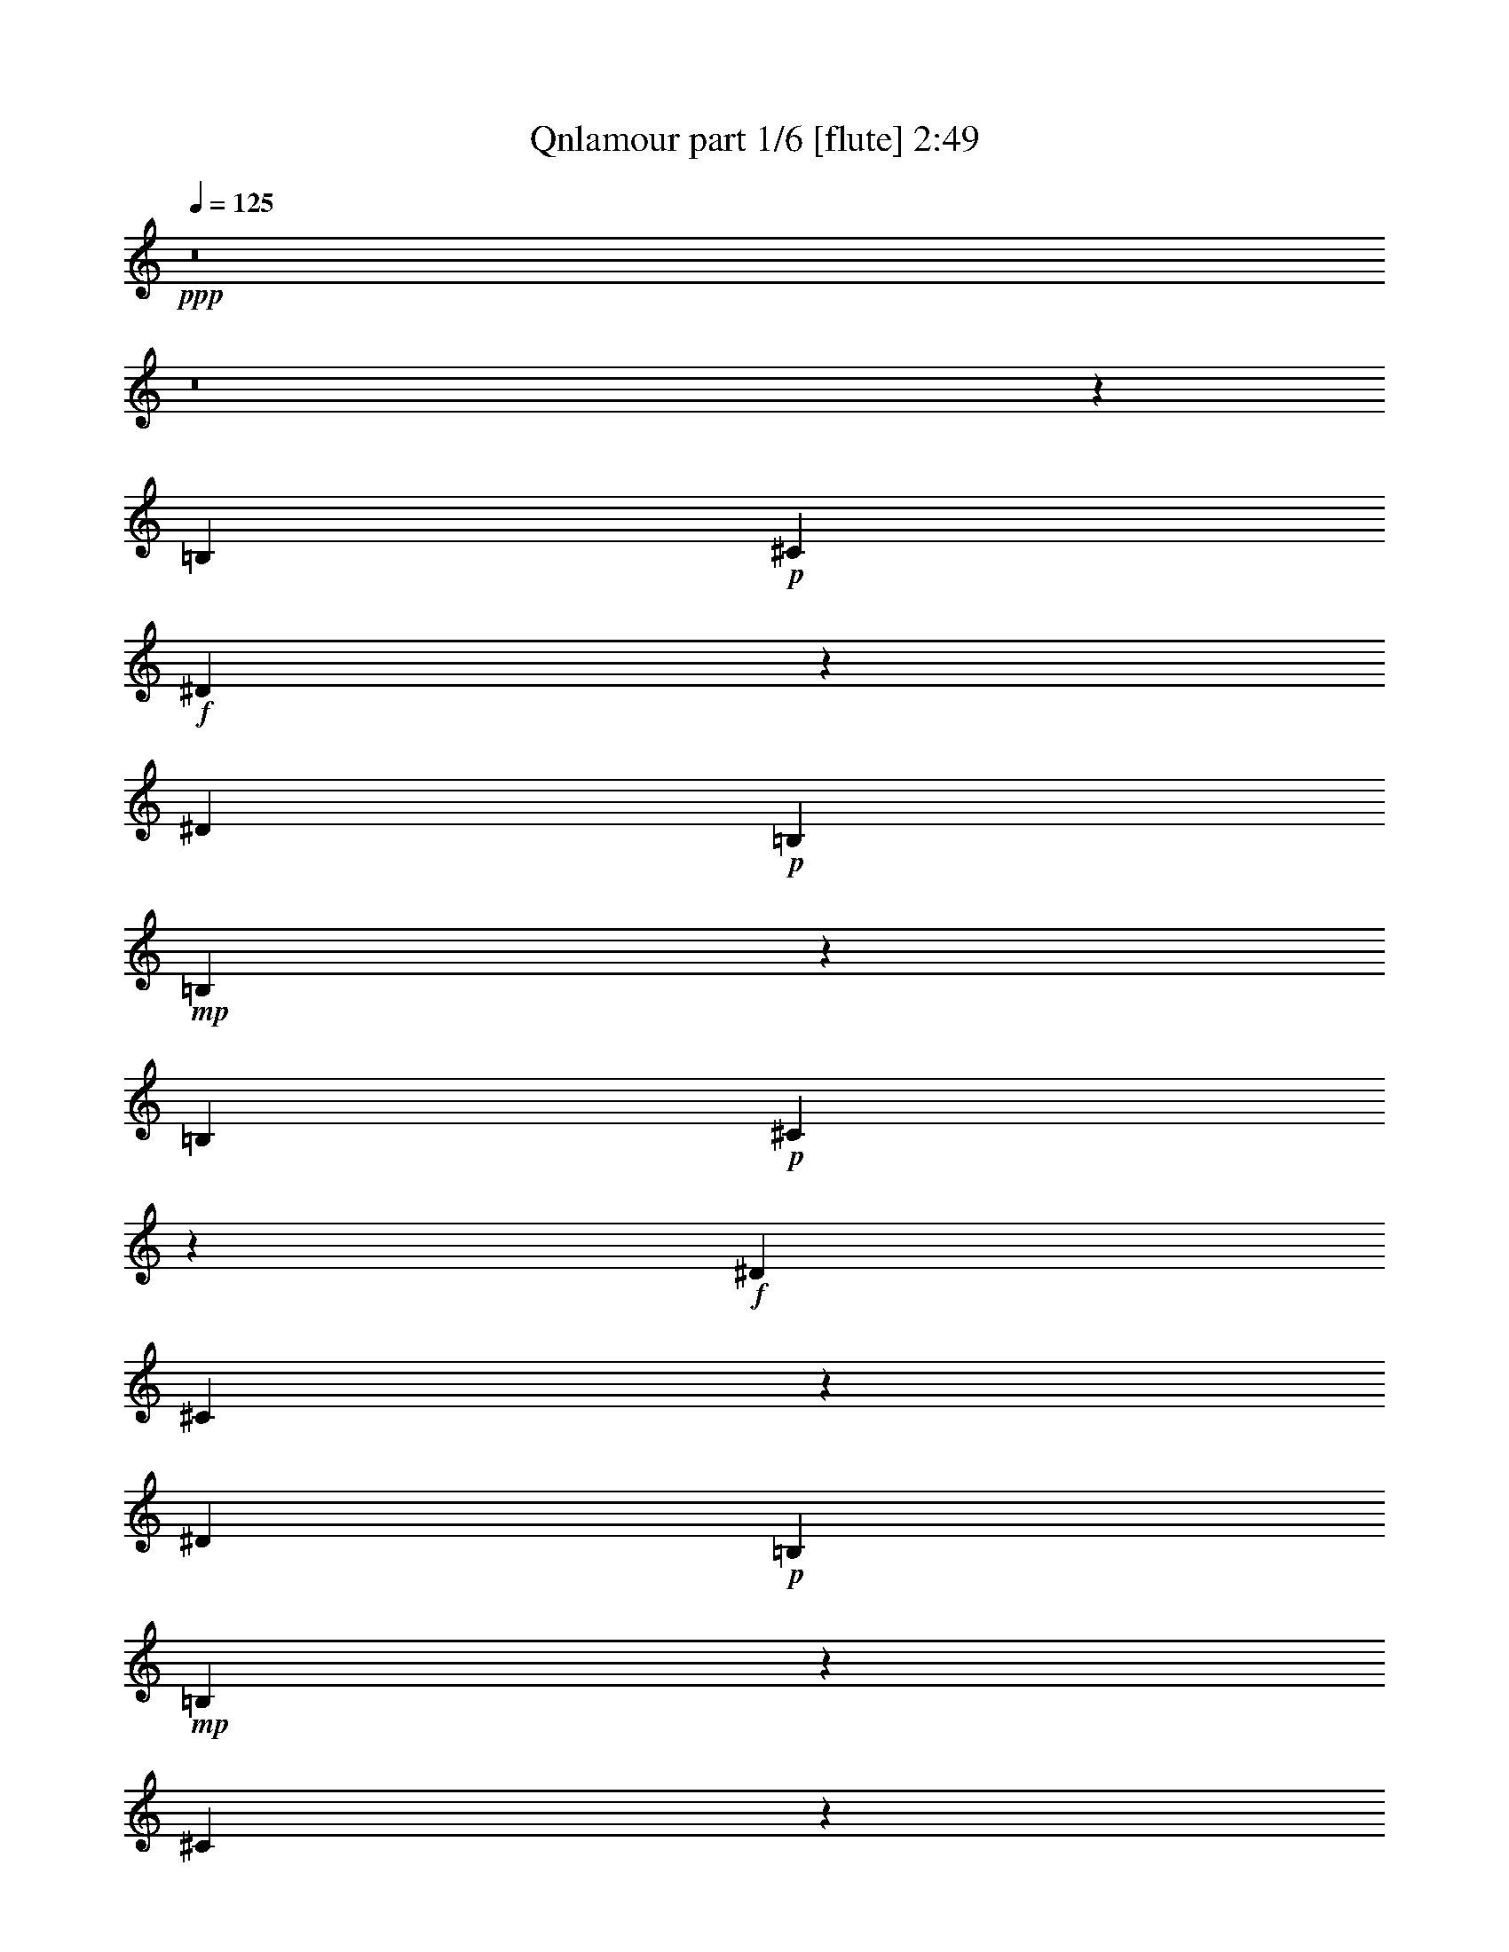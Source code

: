 % Produced with Bruzo's Transcoding Environment
% Transcribed by  Bruzo

X:1
T:  Qnlamour part 1/6 [flute] 2:49
Z: Transcribed with BruTE 64
L: 1/4
Q: 125
K: C
+ppp+
z8
z8
z14025/7192
[=B,6903/14384]
+p+
[^C3227/7192]
+f+
[^D19725/14384]
z3495/7192
[^D3227/7192]
+p+
[=B,3227/7192]
+mp+
[=B,33143/14384]
z1673/1798
[=B,3227/7192]
+p+
[^C6233/14384]
z1781/3596
+f+
[^D3227/7192]
[^C229/464]
z6259/14384
[^D3227/7192]
+p+
[=B,26715/14384]
+mp+
[=B,6357/7192]
z20455/14384
[^C6515/14384]
z6393/14384
[^C13385/14384]
z3213/7192
[^C863/1798]
[=E3227/7192]
[^D6287/14384]
z3535/7192
+p+
[^C26193/14384]
z436/899
+mp+
[^C6401/7192]
z3505/7192
[^C3227/7192]
+f+
[^C3157/7192]
z7043/14384
[^C3227/7192]
+mp+
[=B,3227/7192]
+p+
[^C20141/7192]
z16255/7192
+mp+
[=B,863/1798]
[^C3227/7192]
+f+
[^D19811/14384]
[^C3227/7192]
+mp+
[^D6979/14384]
z6379/14384
+p+
[=B,19735/7192]
z441/899
+f+
[^D6429/14384]
z209/464
[^D26715/14384]
+ff+
[^D3227/7192]
+mp+
[=B,1775/3596]
z3129/7192
[=B,16649/7192]
z12779/14384
+f+
[^C6903/14384]
+mp+
[^D3227/7192]
+f+
[=E3355/3596]
z799/1798
+ff+
[^D6903/14384]
+mp+
[=E3227/3596]
+p+
[^C33169/14384]
+f+
[^C3227/7192]
[^C6643/7192]
z225/464
+p+
[^C3227/7192]
+f+
[^C3227/7192]
+mp+
[=B,7087/14384]
z6271/14384
[=B,19789/7192]
z16607/7192
[^D3227/7192]
[^D6903/14384]
+f+
[^D3235/7192]
z111/248
+mp+
[^D863/1798]
+ff+
[^A3227/7192]
+mp+
[^G25163/7192]
z1547/1798
+f+
[^D5821/14384]
[^D3135/3596]
+p+
[^D6271/14384]
+mp+
[=G3135/7192]
+f+
[^A3135/7192]
+ff+
[^G3095/7192]
z219/496
+mp+
[^F3135/7192]
[^G25137/14384]
z605/464
[^G3135/7192]
+f+
[^G3135/7192]
+ff+
[^G12541/14384]
+f+
[^G1455/3596]
+fff+
[^F3041/7192]
z6459/14384
+f+
[^F31299/14384]
z25133/14384
+mp+
[^F3135/7192]
+f+
[^F51/58]
z6163/14384
+ff+
[^F3135/7192]
+f+
[=E18811/14384]
+mp+
[^F30787/14384]
z9463/7192
+f+
[^D3135/7192]
[^D3135/7192]
+ff+
[^D1573/3596]
z6249/14384
+f+
[^D3135/7192]
+fff+
[^A795/1798]
z1545/3596
+mp+
[^G1187/899]
z36991/14384
+f+
[^D3135/7192]
[^D6271/14384]
+ff+
[^D3135/3596]
[^D3135/7192]
[^A18811/14384]
+f+
[^G2363/899]
z1467/1798
[^G6185/14384]
[^G3093/7192]
+ff+
[^G695/1798]
z3181/7192
[^G3093/7192]
+fff+
[^A11725/14384]
z6383/14384
+f+
[^A36769/14384]
z11819/14384
[^A3093/7192]
[^A1567/3596]
z6103/14384
+fff+
[^A5737/14384]
[^c6185/14384]
+ff+
[=B3083/3596]
[^A41563/14384]
z399/496
+mp+
[=B5509/14384]
+f+
[=B1377/3596]
+ff+
[=B2979/7192]
+mp+
[^G351/899]
z5401/14384
+f+
[=B5733/7192]
[=B38871/14384]
z11603/14384
+mp+
[=B5509/14384]
+f+
[=B173/464]
z6103/14384
+ff+
[=B1377/3596]
+f+
[^A5509/14384]
[=B5733/7192]
[=B33445/14384]
z17029/14384
[^c2723/7192]
z5571/14384
+ff+
[^c2979/7192]
+f+
[^G347/899]
z5465/14384
[^c5733/7192]
+ff+
[^c33413/14384]
z17061/14384
+f+
[^c5509/14384]
+ff+
[^c5299/14384]
z6167/14384
[^c1377/3596]
[^c5509/14384]
[=B5733/7192]
+f+
[=B22639/7192]
[^A43841/14384]
z13507/14384
+p+
[=B,6953/14384]
[^C813/1798]
+f+
[^D33415/14384]
[^D6953/14384]
+p+
[=B,103/232]
z7071/14384
+mp+
[=B,4173/1798]
z873/1798
[=B,813/1798]
+p+
[^C6503/14384]
+f+
[^D6979/14384]
z6477/14384
[^C6953/14384]
[^D3385/3596]
z1605/3596
+p+
[=B,58/31]
+mp+
[=B,1677/1798]
z13497/14384
[^C6281/14384]
z7175/14384
[^C29/31]
[^C6339/14384]
z7117/14384
[=E813/1798]
[^D6953/14384]
+p+
[^C27073/14384]
z13295/14384
+mp+
[^C29/31]
[^C407/899]
z6495/14384
+f+
[^C6953/14384]
[^C6503/14384]
+mp+
[=B,7019/14384]
z111/248
+p+
[^C695/248]
z20467/14384
+f+
[=B,813/1798]
+mp+
[^C1573/3596]
z1791/3596
+f+
[^D4177/1798]
[^C6953/14384]
+mp+
[^D6503/14384]
+p+
[=B,40369/14384]
+f+
[^D6503/14384]
[^D6953/14384]
[^D26989/14384]
z6427/14384
+ff+
[^D6953/14384]
+mp+
[=B,6503/14384]
[=B,34057/14384]
z2471/1798
+f+
[^C6503/14384]
+mp+
[^D6953/14384]
+f+
[=E3381/3596]
z1609/3596
[^D29/31]
+p+
[^C2128/899]
z6321/14384
+f+
[^C6953/14384]
[^C6503/7192]
+p+
[^C6983/14384]
z3237/7192
+f+
[^C869/1798]
+mp+
[=B,813/1798]
[=B,40303/14384]
z23469/7192
[^D3501/7192]
z3227/7192
+f+
[^D6953/14384]
+mp+
[^D6503/14384]
+f+
[^D6953/14384]
[^A6503/14384]
+mp+
[^G5943/1798]
z19737/14384
+f+
[^D813/1798]
[^D29/31]
+p+
[^D6953/14384]
+mp+
[=G6503/14384]
+f+
[^A6953/14384]
+ff+
[^G1605/3596]
z1759/3596
+mp+
[^F813/1798]
[^G26915/14384]
z6501/14384
[^G869/1798]
+f+
[^G813/1798]
+ff+
[^G6653/7192]
z7103/14384
+f+
[^G3191/7192]
z3537/7192
[^F6411/14384]
z7045/14384
[^F16705/7192]
z9983/7192
[^F6953/14384]
[^F6503/14384]
[^F29/31]
[^F3531/7192]
z3197/7192
[=E13457/14384]
+mp+
[^F34089/14384]
z12783/14384
+f+
[^D6953/14384]
[^D6335/14384]
z7121/14384
[^D3389/3596]
z6403/14384
[^D6953/14384]
[^A813/1798]
+mp+
[^G20595/14384]
z16615/7192
+f+
[^D6503/14384]
[^D7015/14384]
z6441/14384
+ff+
[^D29/31]
[^D7073/14384]
z399/899
+f+
[^A29/31]
[^G1303/464]
z209/464
[^G6953/14384]
[^G3173/7192]
z3555/7192
+ff+
[^G29/31]
[^G1601/3596]
z7053/14384
+f+
[^A6503/14384]
[^A2524/899]
z13441/14384
[^A6503/14384]
[^A6953/14384]
+fff+
[^A6779/7192]
z3201/7192
[^c6953/14384]
+ff+
[=B6423/14384]
z7033/14384
[^A46907/14384]
z1617/3596
+mp+
[=B6953/14384]
+f+
[=B6357/14384]
z229/464
+ff+
[=B29/31]
+mp+
[^G813/1798]
+f+
[=B7103/14384]
z765/1798
[=B43325/14384]
z3477/14384
+mp+
[=B3135/7192]
+f+
[=B6435/14384]
z3053/7192
+ff+
[=B3135/7192]
+f+
[^A5821/14384]
[=B399/464]
z9801/14384
[=B18923/7192]
z15227/14384
[^c3135/7192]
[^c1593/3596]
z199/464
+ff+
[^c3135/7192]
+f+
[^G3135/7192]
[^c6463/14384]
z2247/3596
+ff+
[^c2360/899]
z33/31
+f+
[^c6271/14384]
+ff+
[^c3135/7192]
[^c6309/14384]
z201/464
[^c6271/14384]
[=B6377/14384]
z9073/14384
+f+
[=B10093/3596]
z6431/14384
[^A23305/7192]
z3231/7192
+ff+
[=B1531/3596]
z401/899
[=B12463/14384]
z1719/7192
+fff+
[^c6451/14384]
z2729/14384
+ff+
[=B6271/14384]
+f+
[^A2245/3596]
z445/1798
+ff+
[^A17099/7192]
z3151/3596
[=B6271/14384]
+mp+
[=B6297/14384]
z6243/14384
+ff+
[=B12541/14384]
[^A3135/7192]
[=B3135/3596]
+f+
[^A37023/14384]
z6313/7192
[=B6227/14384]
+ff+
[=B1557/3596]
+f+
[=B12677/14384]
z5555/14384
+fff+
[^c1557/3596]
[=B4447/7192]
z3561/14384
+ff+
[^c1918/899]
+fff+
[^c107/248]
z9055/14384
+ff+
[^c48481/14384]
z2631/14384
[^c6359/14384]
z11627/14384
+fff+
[^c6145/14384]
+f+
[=B11895/14384]
z2235/3596
+fff+
[=B8-]
[=B17131/14384]
z8
z57/16

X:2
T:  Qnlamour part 2/6 [clarinet] 2:49
Z: Transcribed with BruTE 64
L: 1/4
Q: 125
K: C
+ppp+
z8
z8
z8
z8
z8
z8
z8
z8
z85349/14384
+mp+
[^F13133/7192]
+pp+
[^D,13245/3596^F,13245/3596=B,13245/3596^D13245/3596]
[=G,52981/14384^A,52981/14384^C52981/14384=G52981/14384]
[^D,25081/7192^G,25081/7192=B,25081/7192^D25081/7192]
[^D,3107/899=G,3107/899^A,3107/899^C3107/899^D3107/899]
[^D,25081/14384^G,25081/14384-=B,25081/14384^D25081/14384]
[^F,25081/14384^G,25081/14384]
[=E,49713/14384^G,49713/14384=B,49713/14384^D49713/14384]
[^C,25081/14384^F,25081/14384^A,25081/14384-^C25081/14384]
[^D,7/8-^F,7/8^A,7/8=B,7/8-^D7/8-]
[^D,7/16-^F,7/16-=B,7/16-^D7/16-]
[^D,3101/7192^F,3101/7192^G,3101/7192=B,3101/7192^D3101/7192]
[^C,25081/7192^F,25081/7192^A,25081/7192^C25081/7192=E25081/7192^F25081/7192]
[^F,3107/899=B,3107/899^D3107/899^F3107/899]
[^D,25081/7192=G,25081/7192^A,25081/7192^C25081/7192^D25081/7192=G25081/7192]
[^D,25081/14384^G,25081/14384=B,25081/14384-^D25081/14384]
[=F,3079/1798=B,3079/1798]
[^D,25081/7192=G,25081/7192^A,25081/7192^C25081/7192]
[^D,25081/14384^G,25081/14384=B,25081/14384-]
[^F,25081/14384=B,25081/14384]
[^C,24293/14384=E,24293/14384^G,24293/14384-^C24293/14384]
[^G,12147/7192=B,12147/7192]
[^C,12147/7192^F,12147/7192^A,12147/7192-^C12147/7192^F12147/7192]
[^F,12147/7192^A,12147/7192=B,12147/7192^F12147/7192]
[^C,27/16-=E,27/16-^G,27/16-=B,27/16^C27/16=E27/16-]
[^C,13/16-=E,13/16-^G,13/16-^C13/16-=E13/16-]
[^C,12627/14384=E,12627/14384^G,12627/14384^A,12627/14384^C12627/14384=E12627/14384]
[^D,6033/3596=G,6033/3596^A,6033/3596^C6033/3596^D6033/3596]
[=F,3/8-^A,3/8]
+ppp+
[=F,6447/14384]
+pp+
[=G,7/16-^A,7/16]
+ppp+
[=G,1387/3596]
+mp+
[^D,22483/7192^G,22483/7192=B,22483/7192^D22483/7192^G22483/7192]
[^D,22483/14384^G,22483/14384=B,22483/14384^D22483/14384^G22483/14384]
+pp+
[^D,5733/7192^G,5733/7192=B,5733/7192^D5733/7192^G5733/7192]
[^D,11017/14384^G,11017/14384=B,11017/14384^D11017/14384^G11017/14384]
+mp+
[^D,19/8-^G,19/8-=B,19/8^D19/8-^G19/8-]
+pp+
[^D,2701/3596^G,2701/3596=B,2701/3596^D2701/3596^G2701/3596]
+mp+
[^D,22483/14384^G,22483/14384=B,22483/14384^D22483/14384^G22483/14384]
+pp+
[^D,5733/7192^G,5733/7192=B,5733/7192^D5733/7192^G5733/7192]
[^D,11017/14384^G,11017/14384=B,11017/14384^D11017/14384^G11017/14384]
+mp+
[=E,22483/7192=B,22483/7192=E22483/7192^G22483/7192]
[^C,22483/14384^A,22483/14384=B,22483/14384=E22483/14384^G22483/14384]
+pp+
[^C,7/16-^A,7/16=B,7/16-=E7/16-^G7/16-]
[^C,5173/14384=B,5173/14384=E5173/14384^G5173/14384]
[^C,3/8-^A,3/8=B,3/8-=E3/8-^G3/8-]
[^C,5623/14384=B,5623/14384=E5623/14384^G5623/14384]
+mp+
[^F,22483/7192^A,22483/7192=E22483/7192^F22483/7192^A22483/7192]
[=B,22933/14384^D22933/14384^F22933/14384=B22933/14384]
+pp+
[=B,1377/1798^D1377/1798^F1377/1798=B1377/1798]
[^C,3/8-=B,3/8^F3/8-=B3/8-]
[^C,6073/14384^F6073/14384=B6073/14384]
+mp+
[^D,3107/899^A,3107/899^C3107/899=G3107/899^A3107/899]
+ppp+
[^F,26913/14384=B,26913/14384^F26913/14384=B26913/14384]
[^A,58/31^A58/31]
[^D,53825/14384^G,53825/14384=B,53825/14384^D53825/14384^G53825/14384]
[^F,26463/14384=B,26463/14384^F26463/14384=B26463/14384]
[^A,58/31^A58/31]
[^D,53825/14384^G,53825/14384^D53825/14384^G53825/14384]
[^C,53825/14384^G,53825/14384^C53825/14384=E53825/14384=B53825/14384]
[^F,53825/14384^A,53825/14384^C53825/14384^F53825/14384^A53825/14384]
[^C,3336/899^G,3336/899^C3336/899=E3336/899=B3336/899]
[^F,53825/14384^A,53825/14384^C53825/14384^F53825/14384^A53825/14384]
[^F,58/31=B,58/31^F58/31=B58/31]
[^A26913/14384]
[^D,116/31=B,116/31^D116/31^G116/31]
[^F,26463/14384=B,26463/14384^F26463/14384=B26463/14384]
[^A,26913/14384^A26913/14384]
[^D,53825/14384^G,53825/14384^D53825/14384^G53825/14384]
[^C,53825/14384^G,53825/14384^C53825/14384=E53825/14384=B53825/14384]
[^F,53825/14384^A,53825/14384^C53825/14384^F53825/14384^A53825/14384]
[^F,53375/14384^A,53375/14384^C53375/14384=E53375/14384^A53375/14384]
[^F,26913/14384=B,26913/14384^D26913/14384=B26913/14384]
[=B,29/31]
+pp+
[^C,29/31]
[^D,58/31=G,58/31^A,58/31^D58/31^A58/31]
+ppp+
[^C26913/14384]
+pp+
[^D,53825/14384^G,53825/14384=B,53825/14384^D53825/14384]
[^D,53375/14384=G,53375/14384^A,53375/14384^C53375/14384^D53375/14384]
[^D,26913/14384^G,26913/14384-=B,26913/14384^D26913/14384]
[^F,58/31^G,58/31]
[=E,53825/14384^G,53825/14384=B,53825/14384^D53825/14384]
[^C,26913/14384^F,26913/14384^A,26913/14384-^C26913/14384]
[^D,15/16-^F,15/16^A,15/16=B,15/16-^D15/16-]
[^D,7/16-^F,7/16-=B,7/16-^D7/16-]
[^D,6685/14384^F,6685/14384^G,6685/14384=B,6685/14384^D6685/14384]
[^C,116/31^F,116/31^A,116/31^C116/31=E116/31^F116/31]
[^F,53825/14384=B,53825/14384^D53825/14384^F53825/14384]
[^D,53825/14384=G,53825/14384^A,53825/14384^C53825/14384^D53825/14384=G53825/14384]
[^D,26913/14384^G,26913/14384=B,26913/14384-^D26913/14384]
[=F,26463/14384=B,26463/14384]
[^D,53825/14384=G,53825/14384^A,53825/14384^C53825/14384]
[^D,58/31^G,58/31=B,58/31-]
[^F,26913/14384=B,26913/14384]
[^C,58/31=E,58/31^G,58/31-^C58/31]
[^G,26913/14384=B,26913/14384]
[^C,58/31^F,58/31^A,58/31-^C58/31^F58/31]
[^F,26463/14384^A,26463/14384=B,26463/14384^F26463/14384]
[^C,15/8-=E,15/8-^G,15/8-=B,15/8^C15/8=E15/8-]
[^C,15/16-=E,15/16-^G,15/16-^C15/16-=E15/16-]
[^C,6685/7192=E,6685/7192^G,6685/7192^A,6685/7192^C6685/7192=E6685/7192]
[^D,58/31=G,58/31^A,58/31^C58/31^D58/31]
[=F,/2-^A,/2]
+ppp+
[=F,6265/14384]
+pp+
[=G,7/16-^A,7/16]
+ppp+
[=G,247/496]
+mp+
[^D,53825/14384^G,53825/14384=B,53825/14384^D53825/14384^G53825/14384]
[^D,24631/14384^G,24631/14384=B,24631/14384^D24631/14384^G24631/14384]
+pp+
[^D,12541/14384^G,12541/14384=B,12541/14384^D12541/14384^G12541/14384]
[^D,3135/3596^G,3135/3596=B,3135/3596^D3135/3596^G3135/3596]
+mp+
[^D,21/8-^G,21/8-=B,21/8^D21/8-^G21/8-]
+pp+
[^D,3101/3596^G,3101/3596=B,3101/3596^D3101/3596^G3101/3596]
+mp+
[^D,25081/14384^G,25081/14384=B,25081/14384^D25081/14384^G25081/14384]
+pp+
[^D,12541/14384^G,12541/14384=B,12541/14384^D12541/14384^G12541/14384]
[^D,12091/14384^G,12091/14384=B,12091/14384^D12091/14384^G12091/14384]
+mp+
[=E,25081/7192=B,25081/7192=E25081/7192^G25081/7192]
[^C,25081/14384^A,25081/14384=B,25081/14384=E25081/14384^G25081/14384]
+pp+
[^C,7/16-^A,7/16=B,7/16-=E7/16-^G7/16-]
[^C,6247/14384=B,6247/14384=E6247/14384^G6247/14384]
[^C,7/16-^A,7/16=B,7/16-=E7/16-^G7/16-]
[^C,781/1798=B,781/1798=E781/1798^G781/1798]
+mp+
[^F,24631/14384^A,24631/14384-=E24631/14384^F24631/14384^A24631/14384]
[^A,12541/14384-^F12541/14384]
[^A,3135/3596=E3135/3596]
[=B,25081/14384^D25081/14384^F25081/14384=B25081/14384]
+pp+
[=B,12541/14384^D12541/14384^F12541/14384=B12541/14384]
[^C,3135/3596=B,3135/3596=F3135/3596^F3135/3596=B3135/3596]
+mp+
[^D,25081/14384^A,25081/14384-^C25081/14384=G25081/14384^A25081/14384]
[^A,12541/14384-=G12541/14384^A12541/14384]
[^A,12091/14384^D12091/14384^A12091/14384]
+pp+
[^D,25081/14384^G,25081/14384=B,25081/14384-^D25081/14384]
[^D,3135/3596=B,3135/3596-]
[=F,12541/14384=B,12541/14384]
[^D,25081/14384=G,25081/14384^A,25081/14384-^C25081/14384]
[=G,3135/3596^A,3135/3596-]
[^D,12541/14384^A,12541/14384]
[^D,24631/14384^G,24631/14384=B,24631/14384-^D24631/14384]
[^D,12541/14384=B,12541/14384-]
[=F,3135/3596=B,3135/3596]
[^D,25081/14384=G,25081/14384^A,25081/14384-^C25081/14384]
[=G,12541/14384^A,12541/14384-]
[^D,3135/3596^A,3135/3596]
[^D,24461/14384^G,24461/14384=B,24461/14384-^D24461/14384]
[^D,6227/7192=B,6227/7192-]
[^D,12455/14384=B,12455/14384]
[^C,24461/14384^G,24461/14384-=B,24461/14384^C24461/14384]
[^C,12455/14384^G,12455/14384-]
[^C,12005/14384^G,12005/14384]
+mp+
[^F,12291/14384^A,12291/14384^C12291/14384-]
[^F,11841/14384^C11841/14384-]
[^G,6145/14384^C6145/14384-]
[^F,6145/14384^C6145/14384-]
[^G,356/899^C356/899-]
+pp+
[=B,6145/14384^C6145/14384]
+mf+
[^F,7/16-^A,7/16-^C7/16^F7/16-]
[^F,683/1798^A,683/1798^F683/1798]
z36057/14384
[=B,6033/3596^D6033/3596]
+mp+
[=B,11841/14384^D11841/14384]
+mf+
[^A,12291/14384^D12291/14384]
[^G,3/4^D3/4-]
[^G,3/8-^D3/8-]
[^G,6301/14384^A,6301/14384^D6301/14384]
+f+
[^G,11017/14384^D11017/14384]
+mf+
[^F,5733/7192^D5733/7192^F5733/7192]
+f+
[=E,3/8-^G,3/8=E3/8-^G3/8-]
+mp+
[=E,5623/14384=E5623/14384^G5623/14384]
+f+
[^C,3/8-^G,3/8=E3/8-^G3/8-]
+mp+
[^C,759/1798^F,759/1798=E759/1798^G759/1798]
+mf+
[^F,3/8^G,3/8^C3/8-=B3/8-]
[^F,5623/14384^C5623/14384=B5623/14384]
[=E,3/8^F,3/8-^C3/8-=B3/8-]
+mp+
[^F,759/1798^C759/1798=B759/1798]
+mf+
[^D,45103/14384=B,45103/14384^D45103/14384=B45103/14384]
z8
z7/16

X:3
T:  Qnlamour part 3/6 [harp] 2:49
Z: Transcribed with BruTE 64
L: 1/4
Q: 125
K: C
+ppp+
z8
z8
z8
z8
z8
z8
z8
z8
z8
z2475/3596
+mf+
[^F6679/7192]
+mp+
[=B3227/3596]
[^c13357/14384]
+mf+
[^d6679/7192]
[=G13357/14384]
+mp+
[^A3227/3596]
+mf+
[^c6679/7192]
+pp+
[=B3135/7192]
[^A3135/7192]
+mp+
[=B12541/14384]
+pp+
[^D3135/3596]
+mp+
[^G12541/14384]
[^A3135/3596]
[^d5821/14384]
+pp+
[^c3135/7192]
+mf+
[^d12541/14384]
+mp+
[^c3135/3596]
+pp+
[=B3135/7192]
[^A6271/14384]
+mp+
[=B3135/3596]
[^G12541/14384]
[^D3135/3596]
[=E12541/14384]
+pp+
[=e3135/7192]
[^d3135/7192]
+mp+
[=e12541/14384]
+pp+
[=B12091/14384]
+mp+
[^A3135/3596]
+pp+
[^A3135/7192]
[=B6271/14384]
+mp+
[^c3135/3596]
+pp+
[^F3135/7192]
+mp+
[^G6271/14384]
+pp+
[^A3143/7192]
z3127/7192
+mp+
[^A3135/7192]
+pp+
[=B6271/14384]
+mf+
[^c3135/3596]
+mp+
[=E12541/14384]
[^D18361/14384]
+pp+
[=E3135/7192]
+mp+
[^F3135/7192]
[^D6271/14384]
[^C3135/7192]
+ppp+
[=B,3135/7192]
+mp+
[^A,12541/14384]
+pp+
[=G,3135/7192]
[^G,3135/7192]
+mp+
[^A,12541/14384]
[^D3135/3596]
+pp+
[=B,12541/14384]
[=B3135/7192]
[^A3135/7192]
[=B12091/14384]
+mp+
[^G12541/14384]
[=G3135/3596]
+pp+
[=G3135/7192]
+mp+
[^G6271/14384]
[^A3135/7192]
+pp+
[^D3135/7192]
+mp+
[^d3135/7192]
+pp+
[^c6271/14384]
[=B3135/3596]
+mp+
[=B3135/7192]
+pp+
[^A6271/14384]
[=B3135/7192]
+mp+
[^D3135/7192]
+pp+
[^G3135/7192]
+mp+
[^F6271/14384]
[=E5961/7192]
+mf+
[^G1561/3596]
z6127/14384
+mp+
[=e5737/14384]
[^d6185/14384]
+pp+
[^c3093/7192]
[=B3093/7192]
+mf+
[^A191/496]
z6383/14384
+mp+
[^A3093/7192]
+pp+
[=B3093/7192]
+mp+
[^c5961/7192]
[^F3093/7192]
[^A3093/7192]
[^G5961/7192]
+pp+
[^G3093/7192]
[^A6185/14384]
[=B3093/7192]
+mf+
[^c5737/14384]
+mp+
[^A6185/14384]
[^G3093/7192]
[=G11841/14384]
[=G3073/7192]
[^G6145/14384]
[^A356/899]
+pp+
[^D6145/14384]
+mp+
[^d6145/14384]
[^c356/899]
+pp+
[=B5289/14384]
z213/496
[=B5509/14384]
+mp+
[^A1377/3596]
[=B5733/7192]
[^G5509/14384]
+pp+
[=G1377/3596]
+mf+
[^G5733/7192]
+mp+
[=B,5509/14384^D5509/14384=B5509/14384^d5509/14384]
[^A,1377/3596^C1377/3596^A1377/3596^c1377/3596]
+mf+
[=B,5733/7192^D5733/7192=B5733/7192^d5733/7192]
+mp+
[^G,5509/14384=B,5509/14384^G5509/14384=B5509/14384]
[=G,1377/3596^A,1377/3596=G1377/3596^A1377/3596]
[^G,5733/7192=B,5733/7192^G5733/7192=B5733/7192]
[=B,5509/14384^d5509/14384]
[^A,1377/3596^c1377/3596]
+mf+
[=B,5733/7192^d5733/7192]
[^G,2735/7192=B2735/7192]
z5547/14384
[^G,5733/7192=B5733/7192]
+mp+
[^G5509/14384]
[^D1377/3596^a1377/3596]
+mf+
[^G2979/7192]
+mp+
[=B1377/3596]
+mf+
[^G5509/14384^g5509/14384]
+mp+
[=B1377/3596]
[^c5733/7192=e5733/7192]
+mf+
[^C5509/14384=e5509/14384]
+mp+
[=B,1377/3596^d1377/3596]
[^C1529/3596=e1529/3596]
z2675/7192
[^G,2719/7192=B2719/7192]
z5579/14384
+mf+
[^F,5733/7192^A5733/7192]
+mp+
[^F,5509/14384^A5509/14384]
[^G,1377/3596=B1377/3596]
+mf+
[^A,5733/7192^c5733/7192]
+mp+
[^A,5509/14384^c5509/14384]
+pp+
[=B,1377/3596^d1377/3596]
+mf+
[^C2979/7192=e2979/7192]
+mp+
[=B,1377/3596^d1377/3596]
[^A,5509/14384^c5509/14384]
[^G,1377/3596=B1377/3596]
+mf+
[^A,5733/7192^c5733/7192]
[^C11017/14384=e11017/14384]
[=B,5733/7192^d5733/7192]
+pp+
[^G,5509/14384=B5509/14384]
+mp+
[^A,2979/7192^c2979/7192]
+mf+
[=B,2809/7192^d2809/7192]
z2699/7192
+mp+
[^G,11467/14384=B11467/14384]
[=G,12091/14384^A12091/14384]
[^D,3135/7192=G3135/7192]
[=F,3135/7192^G3135/7192]
[=G,12541/14384^A12541/14384]
[^d3135/7192]
+pp+
[^c3135/7192]
[=B26919/14384^d26919/14384]
z651/232
[=B813/1798]
+mf+
[^A6953/14384]
+mp+
[=B3207/7192]
z3521/7192
[^G6443/14384]
z7013/14384
[^F6503/14384]
[^G6953/14384]
[^F9941/3596]
z3403/3596
[=B6953/14384^d6953/14384]
[^A6503/14384^c6503/14384]
[=B3547/7192^d3547/7192]
z3181/7192
[^G6953/14384=B6953/14384]
[^F6503/14384]
[=E6953/14384^c6953/14384]
[^d813/1798]
[^G58/31=e58/31]
[=B6339/14384]
z7117/14384
[^F813/1798^A813/1798]
[^G6953/14384]
[^A29/31=e29/31]
+pp+
[^c6503/14384]
[=B6953/14384]
+mp+
[^G29/31^c29/31]
[^F813/1798^c813/1798]
+pp+
[=E869/1798]
+mp+
[^F813/1798^c813/1798]
+pp+
[=B6503/14384]
+mp+
[^D6953/14384^c6953/14384]
+pp+
[=E6503/14384]
+mp+
[^C13457/14384^G13457/14384]
+pp+
[^A6953/14384]
+mp+
[=B6503/14384]
[^A61/124]
z55/124
[^F6953/14384^A6953/14384]
[^G6503/14384=B6503/14384]
[^A6953/14384^c6953/14384]
[^F813/1798]
+pp+
[=B33233/14384]
z7135/14384
[^F13457/14384]
[^d6503/14384]
[^c6953/14384]
+mp+
[^d6407/14384]
z7049/14384
+pp+
[=B6503/14384]
[^c6953/14384]
[=B813/1798]
[^c869/1798]
+mp+
[^d813/1798]
+pp+
[^c6503/14384]
+mp+
[^d40369/14384]
+pp+
[=B6953/14384]
+mp+
[^c6503/14384]
+pp+
[=B6953/14384]
[^A6503/14384]
[=B6953/14384]
[^c813/1798]
[^d13437/14384]
z1743/3596
+mp+
[^c6503/14384]
[^d6503/14384]
+pp+
[=e6953/14384]
+mp+
[^G27009/14384]
z1676/899
[^c813/1798]
[^d869/1798]
+pp+
[=e813/1798]
[^c6953/14384]
[=B6503/14384]
[^A6503/14384]
[^A6953/14384]
[^G813/1798]
+mp+
[^A869/1798]
+ppp+
[=B813/1798]
+mp+
[^c440/899]
z401/899
[^d6953/14384]
+pp+
[=e6503/14384]
+mp+
[^d6953/14384]
+pp+
[^c813/1798]
+mp+
[^d3563/7192]
z3165/7192
+mf+
[=B7155/14384]
z6301/14384
[^A6285/14384]
z7171/14384
[^A813/1798]
+mp+
[^G869/1798]
+pp+
[=G13535/14384]
z20145/7192
+mp+
[^G813/1798]
[^A6953/14384]
+pp+
[=B6503/14384]
+mp+
[^c6953/14384]
[^d6515/14384]
z1623/3596
[^d869/1798]
[=f813/1798]
+mf+
[^d20507/14384]
z6405/14384
+pp+
[=B6953/14384]
+mp+
[^A6503/14384]
+pp+
[=B6953/14384]
+mp+
[^c813/1798]
+mf+
[^d7137/14384]
z6319/14384
[^g3583/7192]
z3145/7192
+mp+
[^G813/1798]
[^c869/1798]
[=B6325/14384]
z1783/3596
[^c6503/14384]
[^d6953/14384]
[=e6503/14384]
[^G6953/14384]
[^A6503/14384]
[^G6953/14384]
[^A813/1798]
[=B6953/14384]
+mf+
[^c1617/3596]
z1747/3596
[^A6503/14384]
+mp+
[^G813/1798]
[^A107/116]
z3411/3596
[^c6953/14384]
[^d6503/14384]
+pp+
[=e3531/7192]
z3197/7192
+mp+
[^d6953/14384]
+pp+
[=e813/1798]
+mp+
[^d6953/14384]
[^c6503/14384]
+pp+
[=B1787/3596]
z1577/3596
[=B6953/14384]
+mp+
[^c6503/14384]
[^d813/1798]
+pp+
[=f6953/14384]
+mp+
[^d58/31]
+mf+
[^d6503/14384]
+mp+
[^c6953/14384]
[=B813/1798]
[^A6953/14384]
+pp+
[=B6503/14384]
+mf+
[^c6953/14384]
[^d209/464]
z6977/14384
[^g1627/3596]
z6499/14384
+mp+
[^d6953/14384]
+pp+
[=f6503/14384]
+mp+
[^d58/31]
+mf+
[^d6953/14384]
+mp+
[^c813/1798]
[=B6953/14384]
[^A6503/14384]
+pp+
[=B6953/14384]
+mf+
[^c6503/14384]
[^d7159/14384]
z6297/14384
[^g6289/14384]
z448/899
+mp+
[^G29/31]
[^c6503/14384]
[=B6953/14384]
[^c6503/14384]
[^d6953/14384]
+pp+
[=e813/1798]
+mp+
[=B6953/14384]
[^A6503/14384]
[^G6953/14384]
[^A6503/14384]
[=B6953/14384]
+mf+
[^c3245/7192]
z6517/14384
+mp+
[^A871/1798]
z2493/1798
[^G6953/14384]
[^A6503/14384]
[=B6953/14384]
[^A813/1798]
[=B6953/14384]
+mf+
[^G6503/14384]
+mp+
[=G6953/14384]
[=F6503/14384]
+pp+
[=G6953/14384]
+mp+
[^G6503/14384]
+mf+
[^A3585/7192]
z6287/14384
[^d6299/14384]
z7157/14384
+mp+
[=B791/1798]
z891/1798
[^d6503/14384]
[^c6953/14384]
+mf+
[^d103/232]
z3535/7192
+mp+
[=B6415/14384]
z3521/7192
[=B6443/14384]
z6097/14384
[^d3135/7192]
[^c5821/14384]
+mf+
[^d6085/14384]
z807/1798
+mp+
[=B3065/7192]
z3205/7192
[=B386/899]
z6365/14384
[^d3135/7192]
+pp+
[^c3135/7192]
+mp+
[^d6267/14384]
z3137/7192
+pp+
[=B3135/7192]
+mp+
[^c3135/7192]
[^d3179/7192]
z6183/14384
+mf+
[^d3135/7192]
+mp+
[^c3135/7192]
[^d3135/7192]
[^G6271/14384]
[=B3135/7192]
+mf+
[^d5821/14384]
+mp+
[^c105/248]
z3225/7192
[^c3135/7192]
[^d6271/14384]
[=e3135/7192]
[^d3135/7192]
[^c3135/7192]
[=B6271/14384]
+mf+
[^A3135/7192]
+mp+
[^G3135/7192]
[^A3135/7192]
[=B6271/14384]
+mf+
[^c6363/14384]
z213/496
[^F221/496]
z1533/3596
[^F3135/7192]
[^G3135/7192]
+mp+
[^A5821/14384]
[=B3135/7192]
+mf+
[^A381/899]
z6445/14384
[^F6141/14384]
z6399/14384
+mp+
[=B6187/14384]
z3177/7192
+pp+
[=B3135/7192]
+mp+
[^c3135/7192]
+mf+
[^d3139/7192]
z6263/14384
+mp+
[^c3135/7192]
+pp+
[=B3135/7192]
+mf+
[^A3135/7192]
+mp+
[=B6271/14384]
[^A3135/7192]
[^G3135/7192]
+mf+
[^A3135/7192]
+mp+
[^G6271/14384]
+mf+
[^A1455/3596]
+mp+
[^c6271/14384]
[=B6101/14384]
z6439/14384
[=B3135/7192]
+mf+
[^A6271/14384]
+mp+
[=B387/899]
z1587/3596
+mf+
[^c3119/7192]
z6303/14384
+mp+
[^A6283/14384]
z6257/14384
+mf+
[^d18811/14384]
+mp+
[^c3135/7192]
+mf+
[^d3135/7192]
[^c6271/14384]
+mp+
[=B6465/14384]
z6075/14384
[=B5821/14384]
+mf+
[^A3135/7192]
+mp+
[=B197/464]
z3217/7192
+mf+
[^c769/1798]
z1597/3596
+mp+
[^A3099/7192]
z6343/14384
+mf+
[^d9405/7192]
+mp+
[^c6271/14384]
+mf+
[^d3135/7192]
[^c3135/7192]
+mp+
[=B55/124]
z6075/14384
+mf+
[^d2889/7192]
+mp+
[^c1557/3596]
+pp+
[=B6227/14384]
+mp+
[^A6227/14384]
+pp+
[=B1557/3596]
+mp+
[^A6227/14384]
[^G1389/3596]
z3225/7192
+mf+
[^c6227/14384]
[^d1557/3596]
+pp+
[=e6227/14384]
+mp+
[^d1557/3596]
[^c6227/14384]
+pp+
[=B2889/7192]
+mf+
[^A6145/14384]
+mp+
[^G3073/7192]
+mf+
[^A5695/14384]
+mp+
[^c3073/7192]
[=B6145/14384]
+mf+
[^A6145/14384]
+mp+
[=B356/899]
+mf+
[^d6145/14384]
[^c6363/14384]
z41451/14384
[^d1549/3596]
z6095/14384
[^d356/899]
+mp+
[=e6145/14384]
+mf+
[^d6145/14384]
[^c356/899]
+mp+
[=B6145/14384]
+mf+
[^c3073/7192]
+mp+
[=B11017/14384]
[=B1377/3596]
[^c2979/7192]
+mf+
[^d5571/14384]
z2723/7192
+mp+
[=B2671/7192]
z1531/3596
+mf+
[=e5563/14384]
z2727/7192
+mp+
[=e2667/7192]
z1533/3596
[=e1377/3596]
+mf+
[^c5509/14384]
[^d1377/3596]
+mp+
[=e2979/7192]
+f+
[^f45103/14384]
z8
z7/16

X:4
T:  Qnlamour part 4/6 [lute] 2:49
Z: Transcribed with BruTE 64
L: 1/4
Q: 125
K: C
+ppp+
z12951/7192
[^F,/8-=B,/8-]
[^F,/8-=B,/8-^D/8-]
+pp+
[^F,22659/14384=B,22659/14384^D22659/14384^F22659/14384]
+ppp+
[^F,/8-]
[^F,11679/14384=B,11679/14384^D11679/14384^F11679/14384]
[^D/8-^F/8-]
[^F,5865/7192=B,5865/7192^D5865/7192^F5865/7192]
[^G,/8-=B,/8-]
+pp+
[^G,12089/7192=B,12089/7192^D12089/7192^G12089/7192]
+ppp+
[^G,/8-=B,/8-]
+pp+
[^G,5839/7192=B,5839/7192^D5839/7192^G5839/7192]
[=B,/8-^D/8-^G/8-]
[^G,5865/7192=B,5865/7192^D5865/7192^G5865/7192]
+ppp+
[^G,/8-^C/8-]
+pp+
[^G,12089/7192^C12089/7192=E12089/7192^G12089/7192]
+ppp+
[^G,/8-^C/8-]
+pp+
[^G,6289/7192^C6289/7192=E6289/7192^G6289/7192]
[^G,2993/3596^C2993/3596=E2993/3596^G2993/3596]
[^C,2455/14384-^F,2455/14384-^A,2455/14384-]
[^C,24297/14384^F,24297/14384^A,24297/14384^C24297/14384]
+ppp+
[^F,/8-^A,/8-^C/8-]
+pp+
[^C,441/496^F,441/496^A,441/496^C441/496]
[^C,5821/7192^F,5821/7192^A,5821/7192^C5821/7192]
+ppp+
[^F,1227/7192-=B,1227/7192-^D1227/7192-]
[^F,25527/14384=B,25527/14384^D25527/14384^F25527/14384]
[^F,5839/7192=B,5839/7192^D5839/7192^F5839/7192]
[^F/8-]
[^F,11523/14384=B,11523/14384^D11523/14384^F11523/14384]
[^G,2455/14384-=B,2455/14384-^D2455/14384-]
+pp+
[^G,12763/7192=B,12763/7192^D12763/7192^G12763/7192]
[^G,11679/14384=B,11679/14384^D11679/14384^G11679/14384]
[^G/8-]
[^G,5865/7192=B,5865/7192^D5865/7192^G5865/7192]
+ppp+
[^F,/8-]
+pp+
[^F,12089/7192=B,12089/7192^D12089/7192^F12089/7192]
+ppp+
[^F,/8-]
[^F,5839/7192=B,5839/7192^D5839/7192^F5839/7192]
[^D/8-^F/8-]
[^F,5865/7192=B,5865/7192^D5865/7192^F5865/7192]
[^G,/8-=B,/8-]
+pp+
[^G,12089/7192=B,12089/7192^D12089/7192^G12089/7192]
+ppp+
[^G,/8-]
+pp+
[^G,11679/14384=B,11679/14384^D11679/14384^G11679/14384]
[^D/8-^G/8-]
[^G,5865/7192=B,5865/7192^D5865/7192^G5865/7192]
+ppp+
[^G,/8-^C/8-]
+pp+
[^G,12089/7192^C12089/7192=E12089/7192^G12089/7192]
+ppp+
[^G,/8-^C/8-]
+pp+
[^G,5839/7192^C5839/7192=E5839/7192^G5839/7192]
[^C/8-=E/8-^G/8-]
[^G,5865/7192^C5865/7192=E5865/7192^G5865/7192]
[^C,/8-^F,/8-]
[^C,12089/7192^F,12089/7192^A,12089/7192^C12089/7192]
[^C,/8-^F,/8-]
[^C,11679/14384^F,11679/14384^A,11679/14384^C11679/14384]
+ppp+
[^F,/8-^A,/8-^C/8-]
+pp+
[^C,746/899^F,746/899^A,746/899^C746/899]
[^C,/8-^F,/8-^A,/8-]
[^C,12041/7192^F,12041/7192^A,12041/7192^C12041/7192^F12041/7192]
[^C,/8-^F,/8-^A,/8-]
[^C,723/899^F,723/899^A,723/899^C723/899^F723/899]
+ppp+
[^F,/8-^A,/8-^C/8-^F/8-]
+pp+
[^C,5537/7192^F,5537/7192^A,5537/7192^C5537/7192^F5537/7192]
+ppp+
[^C,2661/14384-^F,2661/14384-^A,2661/14384-]
+pp+
[^C,12041/7192^F,12041/7192^A,12041/7192=E12041/7192^F12041/7192]
+ppp+
[^C,/8-^F,/8-^A,/8-]
+pp+
[^C,723/899^F,723/899^A,723/899=E723/899^F723/899]
[^F,/8-^A,/8-=E/8-^F/8-]
[^C,11073/14384^F,11073/14384^A,11073/14384=E11073/14384^F11073/14384]
+ppp+
[=B,2661/14384-^F,2661/14384-]
+pp+
[^F,12041/7192=B,12041/7192^D12041/7192^F12041/7192]
[^F,/8-=B,/8-^D/8-]
[^F,11119/14384=B,11119/14384^D11119/14384^F11119/14384]
+ppp+
[^F/8-]
+pp+
[^F,5865/7192=B,5865/7192^D5865/7192^F5865/7192]
+ppp+
[^G,/8-]
+pp+
[^G,3247/1798=B,3247/1798^D3247/1798^G3247/1798]
[^G,5839/7192=B,5839/7192^D5839/7192^G5839/7192]
[^G/8-]
[^G,5865/7192=B,5865/7192^D5865/7192^G5865/7192]
+ppp+
[^F,/8-=B,/8-]
[^F,12089/7192=B,12089/7192^D12089/7192^F12089/7192]
[^F,/8-]
[^F,11679/14384=B,11679/14384^D11679/14384^F11679/14384]
[^D/8-^F/8-]
[^F,5865/7192=B,5865/7192^D5865/7192^F5865/7192]
[^G,/8-=B,/8-]
+pp+
[^G,12089/7192=B,12089/7192^D12089/7192^G12089/7192]
+ppp+
[^G,/8-]
+pp+
[^G,5839/7192=B,5839/7192^D5839/7192^G5839/7192]
[=B,/8-^D/8-^G/8-]
[^G,5865/7192=B,5865/7192^D5865/7192^G5865/7192]
[^G,/8-^C/8-]
[^G,12089/7192^C12089/7192=E12089/7192^G12089/7192]
+ppp+
[^G,/8-^C/8-]
+pp+
[^G,11679/14384^C11679/14384=E11679/14384^G11679/14384]
[^C/8-=E/8-^G/8-]
[^G,5865/7192^C5865/7192=E5865/7192^G5865/7192]
[^C,/8-^F,/8-^A,/8-]
[^C,12089/7192^F,12089/7192^A,12089/7192^C12089/7192]
[^C,/8-^F,/8-]
[^C,12577/14384^F,12577/14384^A,12577/14384^C12577/14384]
[^C,11973/14384^F,11973/14384^A,11973/14384^C11973/14384]
[^F,1227/7192-^A,1227/7192-=E1227/7192-]
[^F,12089/7192^A,12089/7192=E12089/7192^F12089/7192]
+ppp+
[^F,/8-^A,/8-=E/8-]
+pp+
[^F,6289/7192^A,6289/7192=E6289/7192^F6289/7192]
[^F,2993/3596^A,2993/3596=E2993/3596^F2993/3596]
[^F,2455/14384-=B,2455/14384-^D2455/14384-]
[^F,12763/7192=B,12763/7192^D12763/7192^F12763/7192]
[^F,11679/14384=B,11679/14384^D11679/14384^F11679/14384]
[^F/8-]
[^F,11523/14384=B,11523/14384^D11523/14384^F11523/14384]
+ppp+
[^C,1227/7192-=G,1227/7192-^A,1227/7192-]
[^C,25527/14384=G,25527/14384^A,25527/14384^D25527/14384]
+pp+
[^C,5839/7192=G,5839/7192^A,5839/7192^D5839/7192]
+ppp+
[^D/8-]
[^C,731/899=G,731/899^A,731/899^D731/899]
[^G,/8-=B,/8-]
[^G,23009/14384=B,23009/14384^D23009/14384^G23009/14384]
[^G,/8-=B,/8-^D/8-]
[^G,11779/14384=B,11779/14384^D11779/14384^G11779/14384]
[^G,5889/7192=B,5889/7192^D5889/7192^G5889/7192]
+pp+
[^C,/8-=G,/8-]
[^C,1410/899=G,1410/899^A,1410/899^D1410/899]
[^C,/8-]
[^C,680/899=G,680/899^A,680/899^D680/899]
+ppp+
[^D/8-]
+pp+
[^C,10683/14384=G,10683/14384^A,10683/14384^D10683/14384]
+ppp+
[^G,2443/14384-=B,2443/14384-^D2443/14384-]
+pp+
[^G,1410/899=B,1410/899^D1410/899^G1410/899]
+ppp+
[^G,/8-=B,/8-^D/8-]
+pp+
[^G,5371/7192=B,5371/7192^D5371/7192^G5371/7192]
+ppp+
[^G,/8-=B,/8-^D/8-]
+pp+
[^G,1377/1798=B,1377/1798^D1377/1798^G1377/1798]
+ppp+
[^G,/8-^C/8-]
+pp+
[^G,12179/7192^C12179/7192=E12179/7192^G12179/7192]
[^G,12229/14384^C12229/14384=E12229/14384^G12229/14384]
[^G,2783/3596^C2783/3596=E2783/3596^G2783/3596]
[^C,2443/14384-^F,2443/14384-^A,2443/14384-]
[^C,1410/899^F,1410/899^A,1410/899^C1410/899]
[^C,/8-^F,/8-]
[^C,680/899^F,680/899^A,680/899^C680/899]
+ppp+
[^A,/8-^C/8-]
+pp+
[^C,10879/14384^F,10879/14384^A,10879/14384^C10879/14384]
[^C,/8-^F,/8-]
[^C,23009/14384^F,23009/14384^A,23009/14384^C23009/14384]
[^C,/8-^F,/8-^A,/8-]
[^C,11779/14384^F,11779/14384^A,11779/14384^C11779/14384]
[^C,5889/7192^F,5889/7192^A,5889/7192^C5889/7192]
+ppp+
[^F,/8-=B,/8-^D/8-]
+pp+
[^F,1410/899=B,1410/899^D1410/899^F1410/899]
+ppp+
[^F,/8-]
+pp+
[^F,680/899=B,680/899^D680/899^F680/899]
[^F/8-]
[^F,10683/14384=B,10683/14384^D10683/14384^F10683/14384]
[^C,2443/14384-=G,2443/14384-^A,2443/14384-]
[^C,1410/899=G,1410/899^A,1410/899^D1410/899]
+ppp+
[^C,/8-=G,/8-^A,/8-]
[^C,680/899=G,680/899^A,680/899^D680/899]
[=G,/8-^A,/8-^D/8-]
[^C,5439/7192=G,5439/7192^A,5439/7192^D5439/7192]
[^G,/8-=B,/8-]
+pp+
[^G,12179/7192=B,12179/7192^D12179/7192^G12179/7192]
[^G,680/899=B,680/899^D680/899^G680/899]
[^G/8-]
[^G,10683/14384=B,10683/14384^D10683/14384^G10683/14384]
[^C,2443/14384-=G,2443/14384-^A,2443/14384-]
[^C,1410/899=G,1410/899^A,1410/899^D1410/899]
[^C,/8-=G,/8-]
[^C,680/899=G,680/899^A,680/899^D680/899]
+ppp+
[^A,/8-^D/8-]
+pp+
[^C,10879/14384=G,10879/14384^A,10879/14384^D10879/14384]
+ppp+
[^G,/8-=B,/8-]
+pp+
[^G,12179/7192=B,12179/7192^D12179/7192^G12179/7192]
[^G,3057/3596=B,3057/3596^D3057/3596^G3057/3596]
[^G,5881/7192=B,5881/7192^D5881/7192^G5881/7192]
+ppp+
[^G,/8-^C/8-=E/8-]
+pp+
[^G,11789/7192^C11789/7192=E11789/7192^G11789/7192]
[^G,10719/14384^C10719/14384=E10719/14384^G10719/14384]
[=E/8-^G/8-]
[^G,5347/7192^C5347/7192=E5347/7192^G5347/7192]
[^C,/8-^F,/8-]
[^C,23579/14384^F,23579/14384^A,23579/14384^C23579/14384]
[^C,10719/14384^F,10719/14384^A,10719/14384^C10719/14384]
+ppp+
[^A,/8-^C/8-]
+pp+
[^C,5347/7192^F,5347/7192^A,5347/7192^C5347/7192]
[^C,/8-^G,/8-]
[^C,11789/7192^G,11789/7192^A,11789/7192=E11789/7192]
[^C,670/899^G,670/899^A,670/899=E670/899]
+ppp+
[=E/8-]
+pp+
[^C,5343/7192^G,5343/7192^A,5343/7192=E5343/7192]
[^C,/8-=G,/8-]
[^C,5855/3596=G,5855/3596^A,5855/3596^D5855/3596]
+ppp+
[^C,5321/7192=G,5321/7192^A,5321/7192^D5321/7192]
[=G,/8-^A,/8-^D/8-]
[^C,349/496=G,349/496^A,349/496^D349/496]
+pp+
[^G,/8-]
[^G,20685/14384=B,20685/14384^D20685/14384^G20685/14384]
+ppp+
[^G,/8-]
+pp+
[^G,20685/14384=B,20685/14384^D20685/14384^G20685/14384]
+ppp+
[^G,/8-]
+pp+
[^G,20439/14384=B,20439/14384^D20439/14384^G20439/14384]
+ppp+
[^G,/8-=B,/8-]
+pp+
[^G,10735/14384=B,10735/14384^D10735/14384^G10735/14384]
[^G,2549/3596=B,2549/3596^D2549/3596^G2549/3596]
+ppp+
[^G,/8-]
+pp+
[^G,20685/14384=B,20685/14384^D20685/14384^G20685/14384]
+ppp+
[^G,/8-]
+pp+
[^G,20509/14384=B,20509/14384^D20509/14384^G20509/14384]
+ppp+
[^G,2423/14384-=B,2423/14384-^D2423/14384-]
+pp+
[^G,9995/7192=B,9995/7192^D9995/7192^G9995/7192]
+ppp+
[^G,/8-]
+pp+
[^G,10735/14384=B,10735/14384^D10735/14384^G10735/14384]
[^G,2505/3596=B,2505/3596^D2505/3596^G2505/3596]
+ppp+
[^G,2423/14384-^C2423/14384-=E2423/14384-]
+pp+
[^G,9995/7192^C9995/7192=E9995/7192^G9995/7192]
+ppp+
[^G,/8-]
+pp+
[^G,2459/3596^C2459/3596=E2459/3596^G2459/3596]
[^C/8-=E/8-^G/8-]
[^G,9121/14384^C9121/14384=E9121/14384^G9121/14384]
[^C,2423/14384-^F,2423/14384-^A,2423/14384-]
[^C,9995/7192^F,9995/7192^A,9995/7192^C9995/7192]
[^C,/8-]
[^C,2459/3596^F,2459/3596^A,2459/3596^C2459/3596]
+ppp+
[^F,/8-^A,/8-^C/8-]
+pp+
[^C,9121/14384^F,9121/14384^A,9121/14384^C9121/14384]
[^C,2423/14384-^F,2423/14384-^A,2423/14384-]
[^C,9995/7192^F,9995/7192^A,9995/7192=E9995/7192]
+ppp+
[^C,/8-]
[^C,2459/3596^F,2459/3596^A,2459/3596=E2459/3596]
[^F,/8-^A,/8-=E/8-]
[^C,9121/14384^F,9121/14384^A,9121/14384=E9121/14384]
+pp+
[^F,2423/14384-=B,2423/14384-^D2423/14384-]
[^F,5447/3596=B,5447/3596^D5447/3596^F5447/3596]
[^F,2459/3596=B,2459/3596^D2459/3596^F2459/3596]
[=B,/8^D/8-^F/8-]
[^F,680/899=B,680/899^D680/899^F680/899]
+ppp+
[^C,680/899=G,680/899^A,680/899^D680/899]
[^D/8-]
[^C,10683/14384=G,10683/14384^A,10683/14384^D10683/14384]
+mp+
[^C,2443/14384-=G,2443/14384-^A,2443/14384-]
[^C,22667/14384=G,22667/14384^A,22667/14384^D22667/14384]
+pp+
[^F,1229/7192-=B,1229/7192-^D1229/7192-]
[^F,24371/14384=B,24371/14384^D24371/14384^F24371/14384]
[^F,/8-=B,/8-^D/8-]
[^F,2943/3596=B,2943/3596^D2943/3596^F2943/3596]
[=B,/8-^D/8-^F/8-]
[^F,5919/7192=B,5919/7192^D5919/7192^F5919/7192]
+ppp+
[^G,/8-=B,/8-]
+pp+
[^G,26169/14384=B,26169/14384^D26169/14384^G26169/14384]
[^G,13121/14384=B,13121/14384^D13121/14384^G13121/14384]
[^G,12737/14384=B,12737/14384^D12737/14384^G12737/14384]
+ppp+
[^F,/8-=B,/8-]
[^F,24371/14384=B,24371/14384^D24371/14384^F24371/14384]
[^F,/8-]
[^F,2943/3596=B,2943/3596^D2943/3596^F2943/3596]
[^F/8-]
[^F,401/496=B,401/496^D401/496^F401/496]
[^G,2457/14384-=B,2457/14384-^D2457/14384-]
+pp+
[^G,24371/14384=B,24371/14384^D24371/14384^G24371/14384]
+ppp+
[^G,/8-=B,/8-]
+pp+
[^G,2943/3596=B,2943/3596^D2943/3596^G2943/3596]
[^D/8-^G/8-]
[^G,5919/7192=B,5919/7192^D5919/7192^G5919/7192]
+ppp+
[^G,/8-]
+pp+
[^G,24821/14384^C24821/14384=E24821/14384^G24821/14384]
+ppp+
[^G,/8-^C/8-=E/8-]
+pp+
[^G,2943/3596^C2943/3596=E2943/3596^G2943/3596]
[^C/8-=E/8-^G/8-]
[^G,5919/7192^C5919/7192=E5919/7192^G5919/7192]
[^C,/8-^F,/8-]
[^C,26169/14384^F,26169/14384^A,26169/14384^C26169/14384]
[^C,13121/14384^F,13121/14384^A,13121/14384^C13121/14384]
[^C,12737/14384^F,12737/14384^A,12737/14384^C12737/14384]
+ppp+
[^G,/8-^C/8-]
+pp+
[^G,24371/14384^C24371/14384=E24371/14384^G24371/14384]
+ppp+
[^G,/8-]
+pp+
[^G,2943/3596^C2943/3596=E2943/3596^G2943/3596]
[^G/8-]
[^G,401/496^C401/496=E401/496^G401/496]
+mp+
[^C,2457/14384-^F,2457/14384-^A,2457/14384-]
[^C,24371/14384^F,24371/14384^A,24371/14384^C24371/14384]
+pp+
[^C,/8-^F,/8-]
[^C,2943/3596^F,2943/3596^A,2943/3596^C2943/3596]
+ppp+
[^A,/8-^C/8-]
+pp+
[^C,5919/7192^F,5919/7192^A,5919/7192^C5919/7192]
+ppp+
[^F,/8-]
[^F,24821/14384=B,24821/14384^D24821/14384^F24821/14384]
[^F,/8-=B,/8-^D/8-]
[^F,2943/3596=B,2943/3596^D2943/3596^F2943/3596]
[=B,/8-^D/8-^F/8-]
[^F,5919/7192=B,5919/7192^D5919/7192^F5919/7192]
[^G,/8-=B,/8-]
+pp+
[^G,13085/7192=B,13085/7192^D13085/7192^G13085/7192]
[^G,820/899=B,820/899^D820/899^G820/899]
[^G,12737/14384=B,12737/14384^D12737/14384^G12737/14384]
+ppp+
[^F,/8-=B,/8-^D/8-]
[^F,6093/3596=B,6093/3596^D6093/3596^F6093/3596]
[^F,/8-]
[^F,2943/3596=B,2943/3596^D2943/3596^F2943/3596]
[^F/8-]
[^F,2907/3596=B,2907/3596^D2907/3596^F2907/3596]
[^G,2457/14384-=B,2457/14384-^D2457/14384-]
+pp+
[^G,6093/3596=B,6093/3596^D6093/3596^G6093/3596]
+ppp+
[^G,/8-=B,/8-]
+pp+
[^G,2943/3596=B,2943/3596^D2943/3596^G2943/3596]
[^D/8-^G/8-]
[^G,5919/7192=B,5919/7192^D5919/7192^G5919/7192]
+ppp+
[^G,/8-]
+pp+
[^G,6205/3596^C6205/3596=E6205/3596^G6205/3596]
+ppp+
[^G,/8-^C/8-=E/8-]
+pp+
[^G,2943/3596^C2943/3596=E2943/3596^G2943/3596]
[^C/8-=E/8-^G/8-]
[^G,11839/14384^C11839/14384=E11839/14384^G11839/14384]
[^C,/8-^F,/8-]
[^C,26169/14384^F,26169/14384^A,26169/14384^C26169/14384]
[^C,820/899^F,820/899^A,820/899^C820/899]
[^C,6369/7192^F,6369/7192^A,6369/7192^C6369/7192]
+ppp+
[^C,/8-^F,/8-^A,/8-]
[^C,24371/14384^F,24371/14384^A,24371/14384=E24371/14384]
[^C,/8-]
[^C,2943/3596^F,2943/3596^A,2943/3596=E2943/3596]
[=E/8-]
[^C,2907/3596^F,2907/3596^A,2907/3596=E2907/3596]
[=B,2667/14384-^F,2667/14384-]
+pp+
[^F,12137/7192=B,12137/7192^D12137/7192^F12137/7192]
[^F,/8-=B,/8]
[^F,2915/3596=B,2915/3596^D2915/3596^F2915/3596]
[^D/8-^F/8-]
[^F,5919/7192=B,5919/7192^D5919/7192^F5919/7192]
+ppp+
[^C,/8-=G,/8-]
[^C,24821/14384=G,24821/14384^A,24821/14384^D24821/14384]
[^C,/8-=G,/8-^A,/8-]
[^C,2943/3596=G,2943/3596^A,2943/3596^D2943/3596]
[=G,/8-^A,/8-^D/8-]
[^C,5919/7192=G,5919/7192^A,5919/7192^D5919/7192]
[^G,/8-=B,/8-]
+pp+
[^G,26169/14384=B,26169/14384^D26169/14384^G26169/14384]
[^G,13121/14384=B,13121/14384^D13121/14384^G13121/14384]
[^G,12737/14384=B,12737/14384^D12737/14384^G12737/14384]
[^C,/8-=G,/8-^A,/8-]
[^C,24371/14384=G,24371/14384^A,24371/14384^D24371/14384]
[^C,/8-]
[^C,2943/3596=G,2943/3596^A,2943/3596^D2943/3596]
+ppp+
[^D/8-]
+pp+
[^C,2907/3596=G,2907/3596^A,2907/3596^D2907/3596]
+ppp+
[^G,1229/7192-=B,1229/7192-^D1229/7192-]
+pp+
[^G,24371/14384=B,24371/14384^D24371/14384^G24371/14384]
+ppp+
[^G,/8-=B,/8-]
+pp+
[^G,2943/3596=B,2943/3596^D2943/3596^G2943/3596]
[^D/8-^G/8-]
[^G,5919/7192=B,5919/7192^D5919/7192^G5919/7192]
[^G,/8-^C/8-]
[^G,24821/14384^C24821/14384=E24821/14384^G24821/14384]
+ppp+
[^G,/8-^C/8-=E/8-]
+pp+
[^G,2943/3596^C2943/3596=E2943/3596^G2943/3596]
[^C/8-=E/8-^G/8-]
[^G,5919/7192^C5919/7192=E5919/7192^G5919/7192]
[^C,/8-^F,/8-]
[^C,26169/14384^F,26169/14384^A,26169/14384^C26169/14384]
[^C,13121/14384^F,13121/14384^A,13121/14384^C13121/14384]
[^C,6039/7192^F,6039/7192^C6039/7192]
[^C,2457/14384-^F,2457/14384-^A,2457/14384-]
[^C,24371/14384^F,24371/14384^A,24371/14384^C24371/14384]
[^C,/8-]
[^C,2943/3596^F,2943/3596^A,2943/3596^C2943/3596]
+ppp+
[^C/8-]
+pp+
[^C,401/496^F,401/496^A,401/496^C401/496]
[=B,2667/14384-^F,2667/14384-]
[^F,27/16=B,27/16^D27/16^F27/16]
[^F,/8-=B,/8]
[^F,2915/3596=B,2915/3596^D2915/3596^F2915/3596]
[^D/8-^F/8-]
[^F,5919/7192=B,5919/7192^D5919/7192^F5919/7192]
[^C,/8-=G,/8-]
[^C,24821/14384=G,24821/14384^A,24821/14384^D24821/14384]
+ppp+
[^C,/8-=G,/8-^A,/8-]
[^C,2943/3596=G,2943/3596^A,2943/3596^D2943/3596]
[=G,/8-^A,/8-^D/8-]
[^C,5919/7192=G,5919/7192^A,5919/7192^D5919/7192]
[^G,/8-=B,/8-]
+pp+
[^G,26169/14384=B,26169/14384^D26169/14384^G26169/14384]
[^G,13121/14384=B,13121/14384^D13121/14384^G13121/14384]
[^G,6039/7192=B,6039/7192^D6039/7192^G6039/7192]
[^C,2457/14384-=G,2457/14384-^A,2457/14384-]
[^C,24371/14384=G,24371/14384^A,24371/14384^D24371/14384]
[^C,/8-]
[^C,2943/3596=G,2943/3596^A,2943/3596^D2943/3596]
+ppp+
[^D/8-]
+pp+
[^C,401/496=G,401/496^A,401/496^D401/496]
+ppp+
[^G,2457/14384-=B,2457/14384-^D2457/14384-]
+pp+
[^G,24371/14384=B,24371/14384^D24371/14384^G24371/14384]
+ppp+
[^G,/8-=B,/8-]
+pp+
[^G,2943/3596=B,2943/3596^D2943/3596^G2943/3596]
[^D/8-^G/8-]
[^G,11839/14384=B,11839/14384^D11839/14384^G11839/14384]
+ppp+
[^G,/8-^C/8-]
+pp+
[^G,6205/3596^C6205/3596=E6205/3596^G6205/3596]
+ppp+
[^G,/8-^C/8-=E/8-]
+pp+
[^G,2943/3596^C2943/3596=E2943/3596^G2943/3596]
[^C/8-=E/8-^G/8-]
[^G,5919/7192^C5919/7192=E5919/7192^G5919/7192]
[^C,/8-^F,/8-]
[^C,13085/7192^F,13085/7192^A,13085/7192^C13085/7192]
[^C,2943/3596^F,2943/3596^A,2943/3596^C2943/3596]
+ppp+
[^C/8-]
+pp+
[^C,2907/3596^F,2907/3596^A,2907/3596^C2907/3596]
+ppp+
[^C,2457/14384-^G,2457/14384-^A,2457/14384-]
[^C,6093/3596^G,6093/3596^A,6093/3596=E6093/3596]
[^C,/8-]
[^C,2943/3596^G,2943/3596^A,2943/3596=E2943/3596]
[^A,/8-=E/8-]
[^C,2907/3596^G,2907/3596^A,2907/3596=E2907/3596]
[^C,2457/14384-=G,2457/14384-^A,2457/14384-]
[^C,6093/3596=G,6093/3596^A,6093/3596^D6093/3596]
[^C,/8-=G,/8-]
[^C,2943/3596=G,2943/3596^A,2943/3596^D2943/3596]
[=G,/8-^A,/8-^D/8-]
[^C,5919/7192=G,5919/7192^A,5919/7192^D5919/7192]
+pp+
[^G,/8-=B,/8-]
[^G,433/248=B,433/248^D433/248^G433/248]
+ppp+
[^G,/8-=B,/8-]
+pp+
[^G,25071/14384=B,25071/14384^D25071/14384^G25071/14384]
+ppp+
[^G,/8-=B,/8-]
+pp+
[^G,1410/899=B,1410/899^D1410/899^G1410/899]
+ppp+
[^G,/8-]
+pp+
[^G,680/899=B,680/899^D680/899^G680/899]
[^G/8-]
[^G,10683/14384=B,10683/14384^D10683/14384^G10683/14384]
+ppp+
[^G,2443/14384-=B,2443/14384-^D2443/14384-]
+pp+
[^G,22833/14384=B,22833/14384^D22833/14384^G22833/14384]
+ppp+
[^G,/8-=B,/8-]
+pp+
[^G,23283/14384=B,23283/14384^D23283/14384^G23283/14384]
+ppp+
[^G,/8-=B,/8-]
+pp+
[^G,24359/14384=B,24359/14384^D24359/14384^G24359/14384]
[^G,3057/3596=B,3057/3596^D3057/3596^G3057/3596]
[^G,11133/14384=B,11133/14384^D11133/14384^G11133/14384]
+ppp+
[^G,1221/7192-^C1221/7192-=E1221/7192-]
+pp+
[^G,22561/14384^C22561/14384=E22561/14384^G22561/14384]
+ppp+
[^G,/8-^C/8-]
+pp+
[^G,10879/14384^C10879/14384=E10879/14384^G10879/14384]
[=E/8-^G/8-]
[^G,10879/14384^C10879/14384=E10879/14384^G10879/14384]
[^C,/8-^F,/8-]
[^C,11505/7192^F,11505/7192^A,11505/7192^C11505/7192]
[^C,/8-^F,/8-^A,/8-]
[^C,5889/7192^F,5889/7192^A,5889/7192^C5889/7192]
[^C,5889/7192^F,5889/7192^A,5889/7192^C5889/7192]
+ppp+
[^C,/8-^F,/8-]
[^C,1410/899^F,1410/899^A,1410/899=E1410/899]
[^C,/8-]
[^C,680/899^F,680/899^A,680/899=E680/899]
[=E/8-]
[^C,10683/14384^F,10683/14384^A,10683/14384=E10683/14384]
[=B,1319/7192-^F,1319/7192-]
+pp+
[^F,22469/14384=B,22469/14384^D22469/14384^F22469/14384]
+ppp+
[^F,/8-=B,/8-]
+pp+
[^F,1347/1798=B,1347/1798^D1347/1798^F1347/1798]
[=B,/8^D/8-^F/8-]
[^F,10605/14384=B,10605/14384^D10605/14384^F10605/14384]
+mp+
[^C,/8-=G,/8-^A,/8-]
[^C,11779/14384=G,11779/14384^A,11779/14384^D11779/14384]
+pp+
[^C,11777/14384=G,11777/14384^A,11777/14384^D11777/14384]
[^C,/8-=G,/8-^A,/8-]
[^C,22639/14384=G,22639/14384^A,22639/14384^D22639/14384]
+ppp+
[^G,1221/7192-=B,1221/7192-^D1221/7192-]
+pp+
[^G,22561/14384=B,22561/14384^D22561/14384^G22561/14384]
+ppp+
[^G,/8-=B,/8-]
+pp+
[^G,5889/7192=B,5889/7192^D5889/7192^G5889/7192]
[^G,5889/7192=B,5889/7192^D5889/7192^G5889/7192]
[^C,/8-=G,/8-]
[^C,11505/7192=G,11505/7192^A,11505/7192^D11505/7192]
[^C,/8-=G,/8-^A,/8-]
[^C,5889/7192=G,5889/7192^A,5889/7192^D5889/7192]
[^C,5889/7192=G,5889/7192^A,5889/7192^D5889/7192]
+ppp+
[^G,/8-=B,/8-^D/8-]
+pp+
[^G,5601/3596=B,5601/3596^D5601/3596^G5601/3596]
+ppp+
[^G,/8-]
+pp+
[^G,89/116=B,89/116^D89/116^G89/116]
[^D/8-^G/8-]
[^G,10605/14384=B,10605/14384^D10605/14384^G10605/14384]
[^C,/8-=G,/8-]
[^C,24475/14384=G,24475/14384^A,24475/14384^D24475/14384]
[^C,12385/14384=G,12385/14384^A,12385/14384^D12385/14384]
[^C,803/899=G,803/899^A,803/899^D803/899]
[^G,11479/7192=B,11479/7192^D11479/7192^G11479/7192]
+ppp+
[^G,/8-=B,/8-^D/8-]
+pp+
[^G,11851/14384=B,11851/14384^D11851/14384^G11851/14384]
[^G,12763/14384=B,12763/14384^D12763/14384^G12763/14384]
[^G,24307/14384^C24307/14384=E24307/14384^G24307/14384]
[^G,12301/14384^C12301/14384=E12301/14384^G12301/14384]
[^G,2739/3596^C2739/3596=E2739/3596^G2739/3596]
[^F,/8-]
[^F,23533/14384^A,23533/14384=E23533/14384^F23533/14384]
[^F,3035/3596^A,3035/3596=E3035/3596^F3035/3596]
[^F,11991/14384^A,11991/14384=E11991/14384^F11991/14384]
[^F,11607/14384^A,11607/14384=E11607/14384^F11607/14384]
z35009/14384
[^F,/8-^A,/8-]
[^F,5883/3596^A,5883/3596=E5883/3596^F5883/3596]
[^F,1349/1798^A,1349/1798=E1349/1798^F1349/1798]
[^A,/8-=E/8-^F/8-]
[^F,11673/14384^A,11673/14384=E11673/14384^F11673/14384]
[^F,11171/7192^D11171/7192^G11171/7192=B11171/7192]
[^F,10877/14384^D10877/14384^G10877/14384=B10877/14384]
[^F,5803/7192^D5803/7192^G5803/7192=B5803/7192]
[^C10877/14384=E10877/14384^G10877/14384^c10877/14384]
[^C5803/7192=E5803/7192^G5803/7192^c5803/7192]
[^C10877/14384=E10877/14384^G10877/14384^c10877/14384]
[^C11747/14384=E11747/14384^G11747/14384^c11747/14384]
[=B,22411/7192^D22411/7192^F22411/7192=B22411/7192]
z8
z7/16

X:5
T:  Qnlamour part 5/6 [theorbo] 2:49
Z: Transcribed with BruTE 64
L: 1/4
Q: 125
K: C
+ppp+
z13455/7192
+pp+
[=B26265/14384]
+mp+
[=B6679/7192]
[^A13357/14384]
[^G39623/14384]
[^D6679/7192]
[^C3227/3596]
[^D13357/14384]
[=E6679/7192]
[^C3227/3596]
+p+
[^F13245/3596]
+mp+
[=B52981/14384]
+p+
[^G13245/3596]
+mp+
[=B52981/14384]
+f+
[^G13245/3596]
+mp+
[^c52981/14384]
[^F13245/3596]
+p+
[^C52531/14384]
+mp+
[^F6679/7192]
[^G13357/14384]
[^A6679/7192]
[^F3227/3596]
[=B13245/3596]
+p+
[^G52981/14384]
+mp+
[=B13245/3596]
+f+
[^G52981/14384]
+mp+
[^C13245/3596]
[^F52531/14384]
[^F52981/14384]
[=B,26715/14384]
[=B,3227/3596]
+f+
[^C13357/14384]
[^D52981/14384]
+ff+
[^G25081/7192]
+f+
[^D3107/899]
[^G25081/7192]
+mp+
[^C49713/14384]
[^F25081/7192]
+f+
[^F25081/14384]
+mp+
[^F25081/14384]
[=B,24631/14384]
[=B,12541/14384]
[^C3135/3596]
+f+
[^D25081/7192]
+ff+
[^G9293/3596]
+mp+
[^G12541/14384]
+f+
[^D37621/14384]
+mp+
[^D12541/14384]
+f+
[^G37621/14384]
+mp+
[^G12541/14384]
[^C36215/14384]
[^C3093/3596]
[^F4527/1798]
[^F3093/3596]
+f+
[=E4527/1798]
+mp+
[=E12371/14384]
[^D35973/14384]
[^D11841/14384]
[^G22483/7192]
[^G22483/14384]
[^G5733/7192]
[^D11017/14384]
[^G22483/7192]
[^G22483/14384]
[^D5733/7192]
[^G11017/14384]
+f+
[^C33949/14384]
[^C11017/14384]
[^F22483/14384]
[^F5733/7192]
+mp+
[^F11017/14384]
+f+
[^F22483/14384]
[^F5733/7192]
+ff+
[^F11017/14384]
+mp+
[=B,22933/14384]
[=B,1377/1798]
+f+
[^C11467/14384]
[^D24631/14384]
[^D25081/14384]
+mp+
[=B53825/14384]
+p+
[^G53825/14384]
+mp+
[=B53375/14384]
+f+
[^G40369/14384]
+mp+
[^G29/31]
[^C40369/14384]
[^C29/31]
[^F40369/14384]
[^F29/31]
+p+
[^F26463/14384]
[^C26913/14384]
+mp+
[^F58/31]
[^F29/31]
[^F13457/14384]
[=B53825/14384]
+p+
[^G116/31]
+mp+
[=B3336/899]
+f+
[^G53825/14384]
+mp+
[^C53825/14384]
[^F53825/14384]
[^F53375/14384]
[=B,26913/14384]
[=B,29/31]
+f+
[^C29/31]
[^D53825/14384]
+ff+
[^G53825/14384]
+f+
[^D53375/14384]
[^G53825/14384]
+mp+
[^C53825/14384]
[^F3336/899]
+f+
[^F58/31]
+mp+
[^F58/31]
[=B,26913/14384]
[=B,29/31]
[^C29/31]
+f+
[^D53825/14384]
+ff+
[^G40369/14384]
+mp+
[^G13007/14384]
+f+
[^D87/31]
+mp+
[^D13457/14384]
+f+
[^G87/31]
+mp+
[^G13457/14384]
[^C87/31]
[^C13457/14384]
[^F39919/14384]
[^F29/31]
+f+
[=E40369/14384]
+mp+
[=E29/31]
[^D40369/14384]
[^D29/31]
[^G53825/14384]
[^G24631/14384]
[^G12541/14384]
[^D3135/3596]
[^G25081/7192]
[^G25081/14384]
[^D12541/14384]
[^G12091/14384]
+f+
[^C25081/14384]
[^C25081/14384]
[^F25081/14384]
[^F3135/3596]
+mp+
[^F12541/14384]
+f+
[^F24631/14384]
[^F12541/14384]
+ff+
[^F3135/3596]
+mp+
[=B,25081/14384]
[=B,12541/14384]
+f+
[^C3135/3596]
[^D25081/14384]
[^D3079/1798]
+ff+
[^G25081/14384]
+f+
[^G3135/3596]
[^G12541/14384]
+ff+
[^D25081/14384]
+f+
[^D3135/3596]
[^D12541/14384]
+ff+
[^G24631/14384]
+f+
[^G12541/14384]
[^G3135/3596]
+ff+
[^D25081/14384]
+f+
[^D12541/14384]
[^D3135/3596]
+ff+
[^G24461/14384]
+f+
[^G6227/7192]
[^G12455/14384]
+ff+
[^C24461/14384]
+f+
[^C12455/14384]
[^C12005/14384]
+ff+
[^F6033/3596]
+f+
[^F6145/7192]
[^F11841/14384]
[^F11757/14384]
z36057/14384
+ff+
[=B6033/3596]
[=B11841/14384]
+f+
[^A12291/14384]
+ff+
[^G22483/14384]
[^G11017/14384]
[^F5733/7192]
+f+
[=E11017/14384]
+ff+
[^D5733/7192]
[^C11017/14384]
+mp+
[=B,5733/7192]
+f+
[=B,45103/14384]
z8
z7/16

X:6
T:  Qnlamour part 6/6 [cowbell] 2:49
Z: Transcribed with BruTE 64
L: 1/4
Q: 125
K: C
+ppp+
z8
z8
z8
z8
z8
z8
z8
z8
z8
z8
z8
z8
z8
z8
z8
z8
z8
z8
z8
z8
z8
z8
z8
z8
z8
z8
z8
z8
z8
z8
z8
z8
z8
z8
z8
z8
z8
z26547/3596
+mp+
[^A6187/14384]
z9447/7192
[^A3139/7192]
z6263/14384
[^A6323/14384]
z6217/14384
+f+
[^A6369/14384]
z2339/1798
+mf+
[^A1615/3596]
z6081/14384
[^A2803/7192]
z6485/14384
+f+
[^F6101/14384]
z8
z8
z8
z43249/14384
+mf+
[^A1549/3596]
z1121/899
+mp+
[^A6337/14384]
z344/899
+mf+
[^A6183/14384]
z1527/3596
[^A5579/14384]
z2113/1798
[^A5571/14384]
z2723/7192
[^A2671/7192]
z1531/3596
+f+
[^A5563/14384]
z2727/7192
[^A2667/7192]
z1533/3596
[^A5555/14384]
z2731/7192
[^A2663/7192]
z1535/3596
+mp+
[^A459/3596]
+pp+
[^A459/3596]
+ppp+
[^A459/3596]
[^A459/3596]
[^A459/3596]
[^A1837/14384]
[^A459/3596]
[^A459/3596]
[^A459/3596]
[^A1143/7192]
[^A459/3596]
[^A459/3596]
[^A459/3596]
[^A459/3596]
[^A459/3596]
+pp+
[^A459/3596]
[^A459/3596]
[^A1837/14384]
[^A459/3596]
[^A459/3596]
[^A459/3596]
+mp+
[^A1143/7192]
+mf+
[^A459/3596]
[^A459/3596]
+f+
[^A5531/14384]
z127/16
z/8
